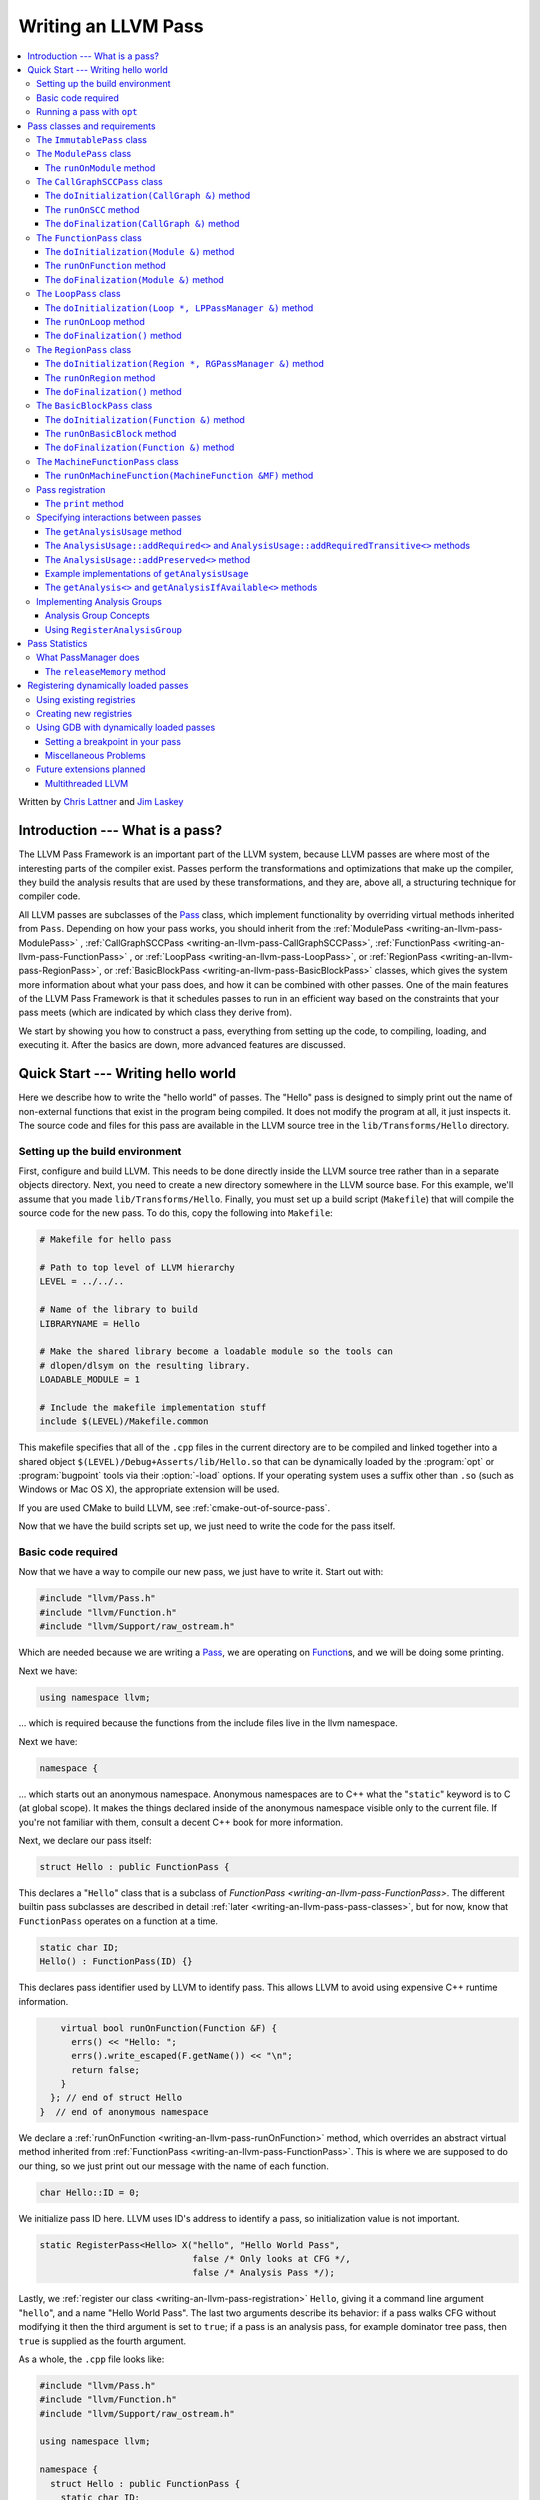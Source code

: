====================
Writing an LLVM Pass
====================

.. contents::
    :local:

Written by `Chris Lattner <mailto:sabre@nondot.org>`_ and
`Jim Laskey <mailto:jlaskey@mac.com>`_

Introduction --- What is a pass?
================================

The LLVM Pass Framework is an important part of the LLVM system, because LLVM
passes are where most of the interesting parts of the compiler exist.  Passes
perform the transformations and optimizations that make up the compiler, they
build the analysis results that are used by these transformations, and they
are, above all, a structuring technique for compiler code.

All LLVM passes are subclasses of the `Pass
<http://llvm.org/doxygen/classllvm_1_1Pass.html>`_ class, which implement
functionality by overriding virtual methods inherited from ``Pass``.  Depending
on how your pass works, you should inherit from the :ref:`ModulePass
<writing-an-llvm-pass-ModulePass>` , :ref:`CallGraphSCCPass
<writing-an-llvm-pass-CallGraphSCCPass>`, :ref:`FunctionPass
<writing-an-llvm-pass-FunctionPass>` , or :ref:`LoopPass
<writing-an-llvm-pass-LoopPass>`, or :ref:`RegionPass
<writing-an-llvm-pass-RegionPass>`, or :ref:`BasicBlockPass
<writing-an-llvm-pass-BasicBlockPass>` classes, which gives the system more
information about what your pass does, and how it can be combined with other
passes.  One of the main features of the LLVM Pass Framework is that it
schedules passes to run in an efficient way based on the constraints that your
pass meets (which are indicated by which class they derive from).

We start by showing you how to construct a pass, everything from setting up the
code, to compiling, loading, and executing it.  After the basics are down, more
advanced features are discussed.

Quick Start --- Writing hello world
===================================

Here we describe how to write the "hello world" of passes.  The "Hello" pass is
designed to simply print out the name of non-external functions that exist in
the program being compiled.  It does not modify the program at all, it just
inspects it.  The source code and files for this pass are available in the LLVM
source tree in the ``lib/Transforms/Hello`` directory.

.. _writing-an-llvm-pass-makefile:

Setting up the build environment
--------------------------------

.. FIXME: Why does this recommend to build in-tree?

First, configure and build LLVM.  This needs to be done directly inside the
LLVM source tree rather than in a separate objects directory.  Next, you need
to create a new directory somewhere in the LLVM source base.  For this example,
we'll assume that you made ``lib/Transforms/Hello``.  Finally, you must set up
a build script (``Makefile``) that will compile the source code for the new
pass.  To do this, copy the following into ``Makefile``:

.. code-block:: make

    # Makefile for hello pass

    # Path to top level of LLVM hierarchy
    LEVEL = ../../..

    # Name of the library to build
    LIBRARYNAME = Hello

    # Make the shared library become a loadable module so the tools can
    # dlopen/dlsym on the resulting library.
    LOADABLE_MODULE = 1

    # Include the makefile implementation stuff
    include $(LEVEL)/Makefile.common

This makefile specifies that all of the ``.cpp`` files in the current directory
are to be compiled and linked together into a shared object
``$(LEVEL)/Debug+Asserts/lib/Hello.so`` that can be dynamically loaded by the
:program:`opt` or :program:`bugpoint` tools via their :option:`-load` options.
If your operating system uses a suffix other than ``.so`` (such as Windows or Mac
OS X), the appropriate extension will be used.

If you are used CMake to build LLVM, see :ref:`cmake-out-of-source-pass`.

Now that we have the build scripts set up, we just need to write the code for
the pass itself.

.. _writing-an-llvm-pass-basiccode:

Basic code required
-------------------

Now that we have a way to compile our new pass, we just have to write it.
Start out with:

.. code-block:: c++

  #include "llvm/Pass.h"
  #include "llvm/Function.h"
  #include "llvm/Support/raw_ostream.h"

Which are needed because we are writing a `Pass
<http://llvm.org/doxygen/classllvm_1_1Pass.html>`_, we are operating on
`Function <http://llvm.org/doxygen/classllvm_1_1Function.html>`_\ s, and we will
be doing some printing.

Next we have:

.. code-block:: c++

  using namespace llvm;

... which is required because the functions from the include files live in the
llvm namespace.

Next we have:

.. code-block:: c++

  namespace {

... which starts out an anonymous namespace.  Anonymous namespaces are to C++
what the "``static``" keyword is to C (at global scope).  It makes the things
declared inside of the anonymous namespace visible only to the current file.
If you're not familiar with them, consult a decent C++ book for more
information.

Next, we declare our pass itself:

.. code-block:: c++

  struct Hello : public FunctionPass {

This declares a "``Hello``" class that is a subclass of `FunctionPass
<writing-an-llvm-pass-FunctionPass>`.  The different builtin pass subclasses
are described in detail :ref:`later <writing-an-llvm-pass-pass-classes>`, but
for now, know that ``FunctionPass`` operates on a function at a time.

.. code-block:: c++

    static char ID;
    Hello() : FunctionPass(ID) {}

This declares pass identifier used by LLVM to identify pass.  This allows LLVM
to avoid using expensive C++ runtime information.

.. code-block:: c++

      virtual bool runOnFunction(Function &F) {
        errs() << "Hello: ";
        errs().write_escaped(F.getName()) << "\n";
        return false;
      }
    }; // end of struct Hello
  }  // end of anonymous namespace

We declare a :ref:`runOnFunction <writing-an-llvm-pass-runOnFunction>` method,
which overrides an abstract virtual method inherited from :ref:`FunctionPass
<writing-an-llvm-pass-FunctionPass>`.  This is where we are supposed to do our
thing, so we just print out our message with the name of each function.

.. code-block:: c++

  char Hello::ID = 0;

We initialize pass ID here.  LLVM uses ID's address to identify a pass, so
initialization value is not important.

.. code-block:: c++

  static RegisterPass<Hello> X("hello", "Hello World Pass",
                               false /* Only looks at CFG */,
                               false /* Analysis Pass */);

Lastly, we :ref:`register our class <writing-an-llvm-pass-registration>`
``Hello``, giving it a command line argument "``hello``", and a name "Hello
World Pass".  The last two arguments describe its behavior: if a pass walks CFG
without modifying it then the third argument is set to ``true``; if a pass is
an analysis pass, for example dominator tree pass, then ``true`` is supplied as
the fourth argument.

As a whole, the ``.cpp`` file looks like:

.. code-block:: c++

    #include "llvm/Pass.h"
    #include "llvm/Function.h"
    #include "llvm/Support/raw_ostream.h"

    using namespace llvm;

    namespace {
      struct Hello : public FunctionPass {
        static char ID;
        Hello() : FunctionPass(ID) {}

        virtual bool runOnFunction(Function &F) {
          errs() << "Hello: ";
          errs().write_escaped(F.getName()) << '\n';
          return false;
        }
      };
    }

    char Hello::ID = 0;
    static RegisterPass<Hello> X("hello", "Hello World Pass", false, false);

Now that it's all together, compile the file with a simple "``gmake``" command
in the local directory and you should get a new file
"``Debug+Asserts/lib/Hello.so``" under the top level directory of the LLVM
source tree (not in the local directory).  Note that everything in this file is
contained in an anonymous namespace --- this reflects the fact that passes
are self contained units that do not need external interfaces (although they
can have them) to be useful.

Running a pass with ``opt``
---------------------------

Now that you have a brand new shiny shared object file, we can use the
:program:`opt` command to run an LLVM program through your pass.  Because you
registered your pass with ``RegisterPass``, you will be able to use the
:program:`opt` tool to access it, once loaded.

To test it, follow the example at the end of the :doc:`GettingStarted` to
compile "Hello World" to LLVM.  We can now run the bitcode file (hello.bc) for
the program through our transformation like this (or course, any bitcode file
will work):

.. code-block:: console

  $ opt -load ../../../Debug+Asserts/lib/Hello.so -hello < hello.bc > /dev/null
  Hello: __main
  Hello: puts
  Hello: main

The :option:`-load` option specifies that :program:`opt` should load your pass
as a shared object, which makes "``-hello``" a valid command line argument
(which is one reason you need to :ref:`register your pass
<writing-an-llvm-pass-registration>`).  Because the Hello pass does not modify
the program in any interesting way, we just throw away the result of
:program:`opt` (sending it to ``/dev/null``).

To see what happened to the other string you registered, try running
:program:`opt` with the :option:`-help` option:

.. code-block:: console

  $ opt -load ../../../Debug+Asserts/lib/Hello.so -help
  OVERVIEW: llvm .bc -> .bc modular optimizer

  USAGE: opt [options] <input bitcode>

  OPTIONS:
    Optimizations available:
  ...
      -globalopt                - Global Variable Optimizer
      -globalsmodref-aa         - Simple mod/ref analysis for globals
      -gvn                      - Global Value Numbering
      -hello                    - Hello World Pass
      -indvars                  - Induction Variable Simplification
      -inline                   - Function Integration/Inlining
      -insert-edge-profiling    - Insert instrumentation for edge profiling
  ...

The pass name gets added as the information string for your pass, giving some
documentation to users of :program:`opt`.  Now that you have a working pass,
you would go ahead and make it do the cool transformations you want.  Once you
get it all working and tested, it may become useful to find out how fast your
pass is.  The :ref:`PassManager <writing-an-llvm-pass-passmanager>` provides a
nice command line option (:option:`--time-passes`) that allows you to get
information about the execution time of your pass along with the other passes
you queue up.  For example:

.. code-block:: console

  $ opt -load ../../../Debug+Asserts/lib/Hello.so -hello -time-passes < hello.bc > /dev/null
  Hello: __main
  Hello: puts
  Hello: main
  ===============================================================================
                        ... Pass execution timing report ...
  ===============================================================================
    Total Execution Time: 0.02 seconds (0.0479059 wall clock)

     ---User Time---   --System Time--   --User+System--   ---Wall Time---  --- Pass Name ---
     0.0100 (100.0%)   0.0000 (  0.0%)   0.0100 ( 50.0%)   0.0402 ( 84.0%)  Bitcode Writer
     0.0000 (  0.0%)   0.0100 (100.0%)   0.0100 ( 50.0%)   0.0031 (  6.4%)  Dominator Set Construction
     0.0000 (  0.0%)   0.0000 (  0.0%)   0.0000 (  0.0%)   0.0013 (  2.7%)  Module Verifier
     0.0000 (  0.0%)   0.0000 (  0.0%)   0.0000 (  0.0%)   0.0033 (  6.9%)  Hello World Pass
     0.0100 (100.0%)   0.0100 (100.0%)   0.0200 (100.0%)   0.0479 (100.0%)  TOTAL

As you can see, our implementation above is pretty fast.  The additional
passes listed are automatically inserted by the :program:`opt` tool to verify
that the LLVM emitted by your pass is still valid and well formed LLVM, which
hasn't been broken somehow.

Now that you have seen the basics of the mechanics behind passes, we can talk
about some more details of how they work and how to use them.

.. _writing-an-llvm-pass-pass-classes:

Pass classes and requirements
=============================

One of the first things that you should do when designing a new pass is to
decide what class you should subclass for your pass.  The :ref:`Hello World
<writing-an-llvm-pass-basiccode>` example uses the :ref:`FunctionPass
<writing-an-llvm-pass-FunctionPass>` class for its implementation, but we did
not discuss why or when this should occur.  Here we talk about the classes
available, from the most general to the most specific.

When choosing a superclass for your ``Pass``, you should choose the **most
specific** class possible, while still being able to meet the requirements
listed.  This gives the LLVM Pass Infrastructure information necessary to
optimize how passes are run, so that the resultant compiler isn't unnecessarily
slow.

The ``ImmutablePass`` class
---------------------------

The most plain and boring type of pass is the "`ImmutablePass
<http://llvm.org/doxygen/classllvm_1_1ImmutablePass.html>`_" class.  This pass
type is used for passes that do not have to be run, do not change state, and
never need to be updated.  This is not a normal type of transformation or
analysis, but can provide information about the current compiler configuration.

Although this pass class is very infrequently used, it is important for
providing information about the current target machine being compiled for, and
other static information that can affect the various transformations.

``ImmutablePass``\ es never invalidate other transformations, are never
invalidated, and are never "run".

.. _writing-an-llvm-pass-ModulePass:

The ``ModulePass`` class
------------------------

The `ModulePass <http://llvm.org/doxygen/classllvm_1_1ModulePass.html>`_ class
is the most general of all superclasses that you can use.  Deriving from
``ModulePass`` indicates that your pass uses the entire program as a unit,
referring to function bodies in no predictable order, or adding and removing
functions.  Because nothing is known about the behavior of ``ModulePass``
subclasses, no optimization can be done for their execution.

A module pass can use function level passes (e.g. dominators) using the
``getAnalysis`` interface ``getAnalysis<DominatorTree>(llvm::Function *)`` to
provide the function to retrieve analysis result for, if the function pass does
not require any module or immutable passes.  Note that this can only be done
for functions for which the analysis ran, e.g. in the case of dominators you
should only ask for the ``DominatorTree`` for function definitions, not
declarations.

To write a correct ``ModulePass`` subclass, derive from ``ModulePass`` and
overload the ``runOnModule`` method with the following signature:

The ``runOnModule`` method
^^^^^^^^^^^^^^^^^^^^^^^^^^

.. code-block:: c++

  virtual bool runOnModule(Module &M) = 0;

The ``runOnModule`` method performs the interesting work of the pass.  It
should return ``true`` if the module was modified by the transformation and
``false`` otherwise.

.. _writing-an-llvm-pass-CallGraphSCCPass:

The ``CallGraphSCCPass`` class
------------------------------

The `CallGraphSCCPass
<http://llvm.org/doxygen/classllvm_1_1CallGraphSCCPass.html>`_ is used by
passes that need to traverse the program bottom-up on the call graph (callees
before callers).  Deriving from ``CallGraphSCCPass`` provides some mechanics
for building and traversing the ``CallGraph``, but also allows the system to
optimize execution of ``CallGraphSCCPass``\ es.  If your pass meets the
requirements outlined below, and doesn't meet the requirements of a
:ref:`FunctionPass <writing-an-llvm-pass-FunctionPass>` or :ref:`BasicBlockPass
<writing-an-llvm-pass-BasicBlockPass>`, you should derive from
``CallGraphSCCPass``.

``TODO``: explain briefly what SCC, Tarjan's algo, and B-U mean.

To be explicit, CallGraphSCCPass subclasses are:

#. ... *not allowed* to inspect or modify any ``Function``\ s other than those
   in the current SCC and the direct callers and direct callees of the SCC.
#. ... *required* to preserve the current ``CallGraph`` object, updating it to
   reflect any changes made to the program.
#. ... *not allowed* to add or remove SCC's from the current Module, though
   they may change the contents of an SCC.
#. ... *allowed* to add or remove global variables from the current Module.
#. ... *allowed* to maintain state across invocations of :ref:`runOnSCC
   <writing-an-llvm-pass-runOnSCC>` (including global data).

Implementing a ``CallGraphSCCPass`` is slightly tricky in some cases because it
has to handle SCCs with more than one node in it.  All of the virtual methods
described below should return ``true`` if they modified the program, or
``false`` if they didn't.

The ``doInitialization(CallGraph &)`` method
^^^^^^^^^^^^^^^^^^^^^^^^^^^^^^^^^^^^^^^^^^^^

.. code-block:: c++

  virtual bool doInitialization(CallGraph &CG);

The ``doInitialization`` method is allowed to do most of the things that
``CallGraphSCCPass``\ es are not allowed to do.  They can add and remove
functions, get pointers to functions, etc.  The ``doInitialization`` method is
designed to do simple initialization type of stuff that does not depend on the
SCCs being processed.  The ``doInitialization`` method call is not scheduled to
overlap with any other pass executions (thus it should be very fast).

.. _writing-an-llvm-pass-runOnSCC:

The ``runOnSCC`` method
^^^^^^^^^^^^^^^^^^^^^^^

.. code-block:: c++

  virtual bool runOnSCC(CallGraphSCC &SCC) = 0;

The ``runOnSCC`` method performs the interesting work of the pass, and should
return ``true`` if the module was modified by the transformation, ``false``
otherwise.

The ``doFinalization(CallGraph &)`` method
^^^^^^^^^^^^^^^^^^^^^^^^^^^^^^^^^^^^^^^^^^

.. code-block:: c++

  virtual bool doFinalization(CallGraph &CG);

The ``doFinalization`` method is an infrequently used method that is called
when the pass framework has finished calling :ref:`runOnFunction
<writing-an-llvm-pass-runOnFunction>` for every function in the program being
compiled.

.. _writing-an-llvm-pass-FunctionPass:

The ``FunctionPass`` class
--------------------------

In contrast to ``ModulePass`` subclasses, `FunctionPass
<http://llvm.org/doxygen/classllvm_1_1Pass.html>`_ subclasses do have a
predictable, local behavior that can be expected by the system.  All
``FunctionPass`` execute on each function in the program independent of all of
the other functions in the program.  ``FunctionPass``\ es do not require that
they are executed in a particular order, and ``FunctionPass``\ es do not modify
external functions.

To be explicit, ``FunctionPass`` subclasses are not allowed to:

#. Modify a ``Function`` other than the one currently being processed.
#. Add or remove ``Function``\ s from the current ``Module``.
#. Add or remove global variables from the current ``Module``.
#. Maintain state across invocations of:ref:`runOnFunction
   <writing-an-llvm-pass-runOnFunction>` (including global data).

Implementing a ``FunctionPass`` is usually straightforward (See the :ref:`Hello
World <writing-an-llvm-pass-basiccode>` pass for example).
``FunctionPass``\ es may overload three virtual methods to do their work.  All
of these methods should return ``true`` if they modified the program, or
``false`` if they didn't.

.. _writing-an-llvm-pass-doInitialization-mod:

The ``doInitialization(Module &)`` method
^^^^^^^^^^^^^^^^^^^^^^^^^^^^^^^^^^^^^^^^^

.. code-block:: c++

  virtual bool doInitialization(Module &M);

The ``doInitialization`` method is allowed to do most of the things that
``FunctionPass``\ es are not allowed to do.  They can add and remove functions,
get pointers to functions, etc.  The ``doInitialization`` method is designed to
do simple initialization type of stuff that does not depend on the functions
being processed.  The ``doInitialization`` method call is not scheduled to
overlap with any other pass executions (thus it should be very fast).

A good example of how this method should be used is the `LowerAllocations
<http://llvm.org/doxygen/LowerAllocations_8cpp-source.html>`_ pass.  This pass
converts ``malloc`` and ``free`` instructions into platform dependent
``malloc()`` and ``free()`` function calls.  It uses the ``doInitialization``
method to get a reference to the ``malloc`` and ``free`` functions that it
needs, adding prototypes to the module if necessary.

.. _writing-an-llvm-pass-runOnFunction:

The ``runOnFunction`` method
^^^^^^^^^^^^^^^^^^^^^^^^^^^^

.. code-block:: c++

  virtual bool runOnFunction(Function &F) = 0;

The ``runOnFunction`` method must be implemented by your subclass to do the
transformation or analysis work of your pass.  As usual, a ``true`` value
should be returned if the function is modified.

.. _writing-an-llvm-pass-doFinalization-mod:

The ``doFinalization(Module &)`` method
^^^^^^^^^^^^^^^^^^^^^^^^^^^^^^^^^^^^^^^

.. code-block:: c++

  virtual bool doFinalization(Module &M);

The ``doFinalization`` method is an infrequently used method that is called
when the pass framework has finished calling :ref:`runOnFunction
<writing-an-llvm-pass-runOnFunction>` for every function in the program being
compiled.

.. _writing-an-llvm-pass-LoopPass:

The ``LoopPass`` class
----------------------

All ``LoopPass`` execute on each loop in the function independent of all of the
other loops in the function.  ``LoopPass`` processes loops in loop nest order
such that outer most loop is processed last.

``LoopPass`` subclasses are allowed to update loop nest using ``LPPassManager``
interface.  Implementing a loop pass is usually straightforward.
``LoopPass``\ es may overload three virtual methods to do their work.  All
these methods should return ``true`` if they modified the program, or ``false``
if they didn't.

The ``doInitialization(Loop *, LPPassManager &)`` method
^^^^^^^^^^^^^^^^^^^^^^^^^^^^^^^^^^^^^^^^^^^^^^^^^^^^^^^^

.. code-block:: c++

  virtual bool doInitialization(Loop *, LPPassManager &LPM);

The ``doInitialization`` method is designed to do simple initialization type of
stuff that does not depend on the functions being processed.  The
``doInitialization`` method call is not scheduled to overlap with any other
pass executions (thus it should be very fast).  ``LPPassManager`` interface
should be used to access ``Function`` or ``Module`` level analysis information.

.. _writing-an-llvm-pass-runOnLoop:

The ``runOnLoop`` method
^^^^^^^^^^^^^^^^^^^^^^^^

.. code-block:: c++

  virtual bool runOnLoop(Loop *, LPPassManager &LPM) = 0;

The ``runOnLoop`` method must be implemented by your subclass to do the
transformation or analysis work of your pass.  As usual, a ``true`` value
should be returned if the function is modified.  ``LPPassManager`` interface
should be used to update loop nest.

The ``doFinalization()`` method
^^^^^^^^^^^^^^^^^^^^^^^^^^^^^^^

.. code-block:: c++

  virtual bool doFinalization();

The ``doFinalization`` method is an infrequently used method that is called
when the pass framework has finished calling :ref:`runOnLoop
<writing-an-llvm-pass-runOnLoop>` for every loop in the program being compiled.

.. _writing-an-llvm-pass-RegionPass:

The ``RegionPass`` class
------------------------

``RegionPass`` is similar to :ref:`LoopPass <writing-an-llvm-pass-LoopPass>`,
but executes on each single entry single exit region in the function.
``RegionPass`` processes regions in nested order such that the outer most
region is processed last.

``RegionPass`` subclasses are allowed to update the region tree by using the
``RGPassManager`` interface.  You may overload three virtual methods of
``RegionPass`` to implement your own region pass.  All these methods should
return ``true`` if they modified the program, or ``false`` if they did not.

The ``doInitialization(Region *, RGPassManager &)`` method
^^^^^^^^^^^^^^^^^^^^^^^^^^^^^^^^^^^^^^^^^^^^^^^^^^^^^^^^^^^

.. code-block:: c++

  virtual bool doInitialization(Region *, RGPassManager &RGM);

The ``doInitialization`` method is designed to do simple initialization type of
stuff that does not depend on the functions being processed.  The
``doInitialization`` method call is not scheduled to overlap with any other
pass executions (thus it should be very fast).  ``RPPassManager`` interface
should be used to access ``Function`` or ``Module`` level analysis information.

.. _writing-an-llvm-pass-runOnRegion:

The ``runOnRegion`` method
^^^^^^^^^^^^^^^^^^^^^^^^^^

.. code-block:: c++

  virtual bool runOnRegion(Region *, RGPassManager &RGM) = 0;

The ``runOnRegion`` method must be implemented by your subclass to do the
transformation or analysis work of your pass.  As usual, a true value should be
returned if the region is modified.  ``RGPassManager`` interface should be used to
update region tree.

The ``doFinalization()`` method
^^^^^^^^^^^^^^^^^^^^^^^^^^^^^^^

.. code-block:: c++

  virtual bool doFinalization();

The ``doFinalization`` method is an infrequently used method that is called
when the pass framework has finished calling :ref:`runOnRegion
<writing-an-llvm-pass-runOnRegion>` for every region in the program being
compiled.

.. _writing-an-llvm-pass-BasicBlockPass:

The ``BasicBlockPass`` class
----------------------------

``BasicBlockPass``\ es are just like :ref:`FunctionPass's
<writing-an-llvm-pass-FunctionPass>` , except that they must limit their scope
of inspection and modification to a single basic block at a time.  As such,
they are **not** allowed to do any of the following:

#. Modify or inspect any basic blocks outside of the current one.
#. Maintain state across invocations of :ref:`runOnBasicBlock
   <writing-an-llvm-pass-runOnBasicBlock>`.
#. Modify the control flow graph (by altering terminator instructions)
#. Any of the things forbidden for :ref:`FunctionPasses
   <writing-an-llvm-pass-FunctionPass>`.

``BasicBlockPass``\ es are useful for traditional local and "peephole"
optimizations.  They may override the same :ref:`doInitialization(Module &)
<writing-an-llvm-pass-doInitialization-mod>` and :ref:`doFinalization(Module &)
<writing-an-llvm-pass-doFinalization-mod>` methods that :ref:`FunctionPass's
<writing-an-llvm-pass-FunctionPass>` have, but also have the following virtual
methods that may also be implemented:

The ``doInitialization(Function &)`` method
^^^^^^^^^^^^^^^^^^^^^^^^^^^^^^^^^^^^^^^^^^^

.. code-block:: c++

  virtual bool doInitialization(Function &F);

The ``doInitialization`` method is allowed to do most of the things that
``BasicBlockPass``\ es are not allowed to do, but that ``FunctionPass``\ es
can.  The ``doInitialization`` method is designed to do simple initialization
that does not depend on the ``BasicBlock``\ s being processed.  The
``doInitialization`` method call is not scheduled to overlap with any other
pass executions (thus it should be very fast).

.. _writing-an-llvm-pass-runOnBasicBlock:

The ``runOnBasicBlock`` method
^^^^^^^^^^^^^^^^^^^^^^^^^^^^^^

.. code-block:: c++

  virtual bool runOnBasicBlock(BasicBlock &BB) = 0;

Override this function to do the work of the ``BasicBlockPass``.  This function
is not allowed to inspect or modify basic blocks other than the parameter, and
are not allowed to modify the CFG.  A ``true`` value must be returned if the
basic block is modified.

The ``doFinalization(Function &)`` method
^^^^^^^^^^^^^^^^^^^^^^^^^^^^^^^^^^^^^^^^^

.. code-block:: c++

    virtual bool doFinalization(Function &F);

The ``doFinalization`` method is an infrequently used method that is called
when the pass framework has finished calling :ref:`runOnBasicBlock
<writing-an-llvm-pass-runOnBasicBlock>` for every ``BasicBlock`` in the program
being compiled.  This can be used to perform per-function finalization.

The ``MachineFunctionPass`` class
---------------------------------

A ``MachineFunctionPass`` is a part of the LLVM code generator that executes on
the machine-dependent representation of each LLVM function in the program.

Code generator passes are registered and initialized specially by
``TargetMachine::addPassesToEmitFile`` and similar routines, so they cannot
generally be run from the :program:`opt` or :program:`bugpoint` commands.

A ``MachineFunctionPass`` is also a ``FunctionPass``, so all the restrictions
that apply to a ``FunctionPass`` also apply to it.  ``MachineFunctionPass``\ es
also have additional restrictions.  In particular, ``MachineFunctionPass``\ es
are not allowed to do any of the following:

#. Modify or create any LLVM IR ``Instruction``\ s, ``BasicBlock``\ s,
   ``Argument``\ s, ``Function``\ s, ``GlobalVariable``\ s,
   ``GlobalAlias``\ es, or ``Module``\ s.
#. Modify a ``MachineFunction`` other than the one currently being processed.
#. Maintain state across invocations of :ref:`runOnMachineFunction
   <writing-an-llvm-pass-runOnMachineFunction>` (including global data).

.. _writing-an-llvm-pass-runOnMachineFunction:

The ``runOnMachineFunction(MachineFunction &MF)`` method
^^^^^^^^^^^^^^^^^^^^^^^^^^^^^^^^^^^^^^^^^^^^^^^^^^^^^^^^

.. code-block:: c++

  virtual bool runOnMachineFunction(MachineFunction &MF) = 0;

``runOnMachineFunction`` can be considered the main entry point of a
``MachineFunctionPass``; that is, you should override this method to do the
work of your ``MachineFunctionPass``.

The ``runOnMachineFunction`` method is called on every ``MachineFunction`` in a
``Module``, so that the ``MachineFunctionPass`` may perform optimizations on
the machine-dependent representation of the function.  If you want to get at
the LLVM ``Function`` for the ``MachineFunction`` you're working on, use
``MachineFunction``'s ``getFunction()`` accessor method --- but remember, you
may not modify the LLVM ``Function`` or its contents from a
``MachineFunctionPass``.

.. _writing-an-llvm-pass-registration:

Pass registration
-----------------

In the :ref:`Hello World <writing-an-llvm-pass-basiccode>` example pass we
illustrated how pass registration works, and discussed some of the reasons that
it is used and what it does.  Here we discuss how and why passes are
registered.

As we saw above, passes are registered with the ``RegisterPass`` template.  The
template parameter is the name of the pass that is to be used on the command
line to specify that the pass should be added to a program (for example, with
:program:`opt` or :program:`bugpoint`).  The first argument is the name of the
pass, which is to be used for the :option:`-help` output of programs, as well
as for debug output generated by the :option:`--debug-pass` option.

If you want your pass to be easily dumpable, you should implement the virtual
print method:

The ``print`` method
^^^^^^^^^^^^^^^^^^^^

.. code-block:: c++

  virtual void print(llvm::raw_ostream &O, const Module *M) const;

The ``print`` method must be implemented by "analyses" in order to print a
human readable version of the analysis results.  This is useful for debugging
an analysis itself, as well as for other people to figure out how an analysis
works.  Use the opt ``-analyze`` argument to invoke this method.

The ``llvm::raw_ostream`` parameter specifies the stream to write the results
on, and the ``Module`` parameter gives a pointer to the top level module of the
program that has been analyzed.  Note however that this pointer may be ``NULL``
in certain circumstances (such as calling the ``Pass::dump()`` from a
debugger), so it should only be used to enhance debug output, it should not be
depended on.

.. _writing-an-llvm-pass-interaction:

Specifying interactions between passes
--------------------------------------

One of the main responsibilities of the ``PassManager`` is to make sure that
passes interact with each other correctly.  Because ``PassManager`` tries to
:ref:`optimize the execution of passes <writing-an-llvm-pass-passmanager>` it
must know how the passes interact with each other and what dependencies exist
between the various passes.  To track this, each pass can declare the set of
passes that are required to be executed before the current pass, and the passes
which are invalidated by the current pass.

Typically this functionality is used to require that analysis results are
computed before your pass is run.  Running arbitrary transformation passes can
invalidate the computed analysis results, which is what the invalidation set
specifies.  If a pass does not implement the :ref:`getAnalysisUsage
<writing-an-llvm-pass-getAnalysisUsage>` method, it defaults to not having any
prerequisite passes, and invalidating **all** other passes.

.. _writing-an-llvm-pass-getAnalysisUsage:

The ``getAnalysisUsage`` method
^^^^^^^^^^^^^^^^^^^^^^^^^^^^^^^

.. code-block:: c++

  virtual void getAnalysisUsage(AnalysisUsage &Info) const;

By implementing the ``getAnalysisUsage`` method, the required and invalidated
sets may be specified for your transformation.  The implementation should fill
in the `AnalysisUsage
<http://llvm.org/doxygen/classllvm_1_1AnalysisUsage.html>`_ object with
information about which passes are required and not invalidated.  To do this, a
pass may call any of the following methods on the ``AnalysisUsage`` object:

The ``AnalysisUsage::addRequired<>`` and ``AnalysisUsage::addRequiredTransitive<>`` methods
^^^^^^^^^^^^^^^^^^^^^^^^^^^^^^^^^^^^^^^^^^^^^^^^^^^^^^^^^^^^^^^^^^^^^^^^^^^^^^^^^^^^^^^^^^^

If your pass requires a previous pass to be executed (an analysis for example),
it can use one of these methods to arrange for it to be run before your pass.
LLVM has many different types of analyses and passes that can be required,
spanning the range from ``DominatorSet`` to ``BreakCriticalEdges``.  Requiring
``BreakCriticalEdges``, for example, guarantees that there will be no critical
edges in the CFG when your pass has been run.

Some analyses chain to other analyses to do their job.  For example, an
`AliasAnalysis <AliasAnalysis>` implementation is required to :ref:`chain
<aliasanalysis-chaining>` to other alias analysis passes.  In cases where
analyses chain, the ``addRequiredTransitive`` method should be used instead of
the ``addRequired`` method.  This informs the ``PassManager`` that the
transitively required pass should be alive as long as the requiring pass is.

The ``AnalysisUsage::addPreserved<>`` method
^^^^^^^^^^^^^^^^^^^^^^^^^^^^^^^^^^^^^^^^^^^^

One of the jobs of the ``PassManager`` is to optimize how and when analyses are
run.  In particular, it attempts to avoid recomputing data unless it needs to.
For this reason, passes are allowed to declare that they preserve (i.e., they
don't invalidate) an existing analysis if it's available.  For example, a
simple constant folding pass would not modify the CFG, so it can't possibly
affect the results of dominator analysis.  By default, all passes are assumed
to invalidate all others.

The ``AnalysisUsage`` class provides several methods which are useful in
certain circumstances that are related to ``addPreserved``.  In particular, the
``setPreservesAll`` method can be called to indicate that the pass does not
modify the LLVM program at all (which is true for analyses), and the
``setPreservesCFG`` method can be used by transformations that change
instructions in the program but do not modify the CFG or terminator
instructions (note that this property is implicitly set for
:ref:`BasicBlockPass <writing-an-llvm-pass-BasicBlockPass>`\ es).

``addPreserved`` is particularly useful for transformations like
``BreakCriticalEdges``.  This pass knows how to update a small set of loop and
dominator related analyses if they exist, so it can preserve them, despite the
fact that it hacks on the CFG.

Example implementations of ``getAnalysisUsage``
^^^^^^^^^^^^^^^^^^^^^^^^^^^^^^^^^^^^^^^^^^^^^^^

.. code-block:: c++

  // This example modifies the program, but does not modify the CFG
  void LICM::getAnalysisUsage(AnalysisUsage &AU) const {
    AU.setPreservesCFG();
    AU.addRequired<LoopInfo>();
  }

.. _writing-an-llvm-pass-getAnalysis:

The ``getAnalysis<>`` and ``getAnalysisIfAvailable<>`` methods
^^^^^^^^^^^^^^^^^^^^^^^^^^^^^^^^^^^^^^^^^^^^^^^^^^^^^^^^^^^^^^

The ``Pass::getAnalysis<>`` method is automatically inherited by your class,
providing you with access to the passes that you declared that you required
with the :ref:`getAnalysisUsage <writing-an-llvm-pass-getAnalysisUsage>`
method.  It takes a single template argument that specifies which pass class
you want, and returns a reference to that pass.  For example:

.. code-block:: c++

  bool LICM::runOnFunction(Function &F) {
    LoopInfo &LI = getAnalysis<LoopInfo>();
    //...
  }

This method call returns a reference to the pass desired.  You may get a
runtime assertion failure if you attempt to get an analysis that you did not
declare as required in your :ref:`getAnalysisUsage
<writing-an-llvm-pass-getAnalysisUsage>` implementation.  This method can be
called by your ``run*`` method implementation, or by any other local method
invoked by your ``run*`` method.

A module level pass can use function level analysis info using this interface.
For example:

.. code-block:: c++

  bool ModuleLevelPass::runOnModule(Module &M) {
    //...
    DominatorTree &DT = getAnalysis<DominatorTree>(Func);
    //...
  }

In above example, ``runOnFunction`` for ``DominatorTree`` is called by pass
manager before returning a reference to the desired pass.

If your pass is capable of updating analyses if they exist (e.g.,
``BreakCriticalEdges``, as described above), you can use the
``getAnalysisIfAvailable`` method, which returns a pointer to the analysis if
it is active.  For example:

.. code-block:: c++

  if (DominatorSet *DS = getAnalysisIfAvailable<DominatorSet>()) {
    // A DominatorSet is active.  This code will update it.
  }

Implementing Analysis Groups
----------------------------

Now that we understand the basics of how passes are defined, how they are used,
and how they are required from other passes, it's time to get a little bit
fancier.  All of the pass relationships that we have seen so far are very
simple: one pass depends on one other specific pass to be run before it can
run.  For many applications, this is great, for others, more flexibility is
required.

In particular, some analyses are defined such that there is a single simple
interface to the analysis results, but multiple ways of calculating them.
Consider alias analysis for example.  The most trivial alias analysis returns
"may alias" for any alias query.  The most sophisticated analysis a
flow-sensitive, context-sensitive interprocedural analysis that can take a
significant amount of time to execute (and obviously, there is a lot of room
between these two extremes for other implementations).  To cleanly support
situations like this, the LLVM Pass Infrastructure supports the notion of
Analysis Groups.

Analysis Group Concepts
^^^^^^^^^^^^^^^^^^^^^^^

An Analysis Group is a single simple interface that may be implemented by
multiple different passes.  Analysis Groups can be given human readable names
just like passes, but unlike passes, they need not derive from the ``Pass``
class.  An analysis group may have one or more implementations, one of which is
the "default" implementation.

Analysis groups are used by client passes just like other passes are: the
``AnalysisUsage::addRequired()`` and ``Pass::getAnalysis()`` methods.  In order
to resolve this requirement, the :ref:`PassManager
<writing-an-llvm-pass-passmanager>` scans the available passes to see if any
implementations of the analysis group are available.  If none is available, the
default implementation is created for the pass to use.  All standard rules for
:ref:`interaction between passes <writing-an-llvm-pass-interaction>` still
apply.

Although :ref:`Pass Registration <writing-an-llvm-pass-registration>` is
optional for normal passes, all analysis group implementations must be
registered, and must use the :ref:`INITIALIZE_AG_PASS
<writing-an-llvm-pass-RegisterAnalysisGroup>` template to join the
implementation pool.  Also, a default implementation of the interface **must**
be registered with :ref:`RegisterAnalysisGroup
<writing-an-llvm-pass-RegisterAnalysisGroup>`.

As a concrete example of an Analysis Group in action, consider the
`AliasAnalysis <http://llvm.org/doxygen/classllvm_1_1AliasAnalysis.html>`_
analysis group.  The default implementation of the alias analysis interface
(the `basicaa <http://llvm.org/doxygen/structBasicAliasAnalysis.html>`_ pass)
just does a few simple checks that don't require significant analysis to
compute (such as: two different globals can never alias each other, etc).
Passes that use the `AliasAnalysis
<http://llvm.org/doxygen/classllvm_1_1AliasAnalysis.html>`_ interface (for
example the `gcse <http://llvm.org/doxygen/structGCSE.html>`_ pass), do not
care which implementation of alias analysis is actually provided, they just use
the designated interface.

From the user's perspective, commands work just like normal.  Issuing the
command ``opt -gcse ...`` will cause the ``basicaa`` class to be instantiated
and added to the pass sequence.  Issuing the command ``opt -somefancyaa -gcse
...`` will cause the ``gcse`` pass to use the ``somefancyaa`` alias analysis
(which doesn't actually exist, it's just a hypothetical example) instead.

.. _writing-an-llvm-pass-RegisterAnalysisGroup:

Using ``RegisterAnalysisGroup``
^^^^^^^^^^^^^^^^^^^^^^^^^^^^^^^

The ``RegisterAnalysisGroup`` template is used to register the analysis group
itself, while the ``INITIALIZE_AG_PASS`` is used to add pass implementations to
the analysis group.  First, an analysis group should be registered, with a
human readable name provided for it.  Unlike registration of passes, there is
no command line argument to be specified for the Analysis Group Interface
itself, because it is "abstract":

.. code-block:: c++

  static RegisterAnalysisGroup<AliasAnalysis> A("Alias Analysis");

Once the analysis is registered, passes can declare that they are valid
implementations of the interface by using the following code:

.. code-block:: c++

  namespace {
    // Declare that we implement the AliasAnalysis interface
    INITIALIZE_AG_PASS(FancyAA, AliasAnalysis , "somefancyaa",
        "A more complex alias analysis implementation",
        false,  // Is CFG Only?
        true,   // Is Analysis?
        false); // Is default Analysis Group implementation?
  }

This just shows a class ``FancyAA`` that uses the ``INITIALIZE_AG_PASS`` macro
both to register and to "join" the `AliasAnalysis
<http://llvm.org/doxygen/classllvm_1_1AliasAnalysis.html>`_ analysis group.
Every implementation of an analysis group should join using this macro.

.. code-block:: c++

  namespace {
    // Declare that we implement the AliasAnalysis interface
    INITIALIZE_AG_PASS(BasicAA, AliasAnalysis, "basicaa",
        "Basic Alias Analysis (default AA impl)",
        false, // Is CFG Only?
        true,  // Is Analysis?
        true); // Is default Analysis Group implementation?
  }

Here we show how the default implementation is specified (using the final
argument to the ``INITIALIZE_AG_PASS`` template).  There must be exactly one
default implementation available at all times for an Analysis Group to be used.
Only default implementation can derive from ``ImmutablePass``.  Here we declare
that the `BasicAliasAnalysis
<http://llvm.org/doxygen/structBasicAliasAnalysis.html>`_ pass is the default
implementation for the interface.

Pass Statistics
===============

The `Statistic <http://llvm.org/doxygen/Statistic_8h-source.html>`_ class is
designed to be an easy way to expose various success metrics from passes.
These statistics are printed at the end of a run, when the :option:`-stats`
command line option is enabled on the command line.  See the :ref:`Statistics
section <Statistic>` in the Programmer's Manual for details.

.. _writing-an-llvm-pass-passmanager:

What PassManager does
---------------------

The `PassManager <http://llvm.org/doxygen/PassManager_8h-source.html>`_ `class
<http://llvm.org/doxygen/classllvm_1_1PassManager.html>`_ takes a list of
passes, ensures their :ref:`prerequisites <writing-an-llvm-pass-interaction>`
are set up correctly, and then schedules passes to run efficiently.  All of the
LLVM tools that run passes use the PassManager for execution of these passes.

The PassManager does two main things to try to reduce the execution time of a
series of passes:

#. **Share analysis results.**  The ``PassManager`` attempts to avoid
   recomputing analysis results as much as possible.  This means keeping track
   of which analyses are available already, which analyses get invalidated, and
   which analyses are needed to be run for a pass.  An important part of work
   is that the ``PassManager`` tracks the exact lifetime of all analysis
   results, allowing it to :ref:`free memory
   <writing-an-llvm-pass-releaseMemory>` allocated to holding analysis results
   as soon as they are no longer needed.

#. **Pipeline the execution of passes on the program.**  The ``PassManager``
   attempts to get better cache and memory usage behavior out of a series of
   passes by pipelining the passes together.  This means that, given a series
   of consecutive :ref:`FunctionPass <writing-an-llvm-pass-FunctionPass>`, it
   will execute all of the :ref:`FunctionPass
   <writing-an-llvm-pass-FunctionPass>` on the first function, then all of the
   :ref:`FunctionPasses <writing-an-llvm-pass-FunctionPass>` on the second
   function, etc... until the entire program has been run through the passes.

   This improves the cache behavior of the compiler, because it is only
   touching the LLVM program representation for a single function at a time,
   instead of traversing the entire program.  It reduces the memory consumption
   of compiler, because, for example, only one `DominatorSet
   <http://llvm.org/doxygen/classllvm_1_1DominatorSet.html>`_ needs to be
   calculated at a time.  This also makes it possible to implement some
   :ref:`interesting enhancements <writing-an-llvm-pass-SMP>` in the future.

The effectiveness of the ``PassManager`` is influenced directly by how much
information it has about the behaviors of the passes it is scheduling.  For
example, the "preserved" set is intentionally conservative in the face of an
unimplemented :ref:`getAnalysisUsage <writing-an-llvm-pass-getAnalysisUsage>`
method.  Not implementing when it should be implemented will have the effect of
not allowing any analysis results to live across the execution of your pass.

The ``PassManager`` class exposes a ``--debug-pass`` command line options that
is useful for debugging pass execution, seeing how things work, and diagnosing
when you should be preserving more analyses than you currently are.  (To get
information about all of the variants of the ``--debug-pass`` option, just type
"``opt -help-hidden``").

By using the --debug-pass=Structure option, for example, we can see how our
:ref:`Hello World <writing-an-llvm-pass-basiccode>` pass interacts with other
passes.  Lets try it out with the gcse and licm passes:

.. code-block:: console

  $ opt -load ../../../Debug+Asserts/lib/Hello.so -gcse -licm --debug-pass=Structure < hello.bc > /dev/null
  Module Pass Manager
    Function Pass Manager
      Dominator Set Construction
      Immediate Dominators Construction
      Global Common Subexpression Elimination
  --  Immediate Dominators Construction
  --  Global Common Subexpression Elimination
      Natural Loop Construction
      Loop Invariant Code Motion
  --  Natural Loop Construction
  --  Loop Invariant Code Motion
      Module Verifier
  --  Dominator Set Construction
  --  Module Verifier
    Bitcode Writer
  --Bitcode Writer

This output shows us when passes are constructed and when the analysis results
are known to be dead (prefixed with "``--``").  Here we see that GCSE uses
dominator and immediate dominator information to do its job.  The LICM pass
uses natural loop information, which uses dominator sets, but not immediate
dominators.  Because immediate dominators are no longer useful after the GCSE
pass, it is immediately destroyed.  The dominator sets are then reused to
compute natural loop information, which is then used by the LICM pass.

After the LICM pass, the module verifier runs (which is automatically added by
the :program:`opt` tool), which uses the dominator set to check that the
resultant LLVM code is well formed.  After it finishes, the dominator set
information is destroyed, after being computed once, and shared by three
passes.

Lets see how this changes when we run the :ref:`Hello World
<writing-an-llvm-pass-basiccode>` pass in between the two passes:

.. code-block:: console

  $ opt -load ../../../Debug+Asserts/lib/Hello.so -gcse -hello -licm --debug-pass=Structure < hello.bc > /dev/null
  Module Pass Manager
    Function Pass Manager
      Dominator Set Construction
      Immediate Dominators Construction
      Global Common Subexpression Elimination
  --  Dominator Set Construction
  --  Immediate Dominators Construction
  --  Global Common Subexpression Elimination
      Hello World Pass
  --  Hello World Pass
      Dominator Set Construction
      Natural Loop Construction
      Loop Invariant Code Motion
  --  Natural Loop Construction
  --  Loop Invariant Code Motion
      Module Verifier
  --  Dominator Set Construction
  --  Module Verifier
    Bitcode Writer
  --Bitcode Writer
  Hello: __main
  Hello: puts
  Hello: main

Here we see that the :ref:`Hello World <writing-an-llvm-pass-basiccode>` pass
has killed the Dominator Set pass, even though it doesn't modify the code at
all!  To fix this, we need to add the following :ref:`getAnalysisUsage
<writing-an-llvm-pass-getAnalysisUsage>` method to our pass:

.. code-block:: c++

  // We don't modify the program, so we preserve all analyses
  virtual void getAnalysisUsage(AnalysisUsage &AU) const {
    AU.setPreservesAll();
  }

Now when we run our pass, we get this output:

.. code-block:: console

  $ opt -load ../../../Debug+Asserts/lib/Hello.so -gcse -hello -licm --debug-pass=Structure < hello.bc > /dev/null
  Pass Arguments:  -gcse -hello -licm
  Module Pass Manager
    Function Pass Manager
      Dominator Set Construction
      Immediate Dominators Construction
      Global Common Subexpression Elimination
  --  Immediate Dominators Construction
  --  Global Common Subexpression Elimination
      Hello World Pass
  --  Hello World Pass
      Natural Loop Construction
      Loop Invariant Code Motion
  --  Loop Invariant Code Motion
  --  Natural Loop Construction
      Module Verifier
  --  Dominator Set Construction
  --  Module Verifier
    Bitcode Writer
  --Bitcode Writer
  Hello: __main
  Hello: puts
  Hello: main

Which shows that we don't accidentally invalidate dominator information
anymore, and therefore do not have to compute it twice.

.. _writing-an-llvm-pass-releaseMemory:

The ``releaseMemory`` method
^^^^^^^^^^^^^^^^^^^^^^^^^^^^

.. code-block:: c++

  virtual void releaseMemory();

The ``PassManager`` automatically determines when to compute analysis results,
and how long to keep them around for.  Because the lifetime of the pass object
itself is effectively the entire duration of the compilation process, we need
some way to free analysis results when they are no longer useful.  The
``releaseMemory`` virtual method is the way to do this.

If you are writing an analysis or any other pass that retains a significant
amount of state (for use by another pass which "requires" your pass and uses
the :ref:`getAnalysis <writing-an-llvm-pass-getAnalysis>` method) you should
implement ``releaseMemory`` to, well, release the memory allocated to maintain
this internal state.  This method is called after the ``run*`` method for the
class, before the next call of ``run*`` in your pass.

Registering dynamically loaded passes
=====================================

*Size matters* when constructing production quality tools using LLVM, both for
the purposes of distribution, and for regulating the resident code size when
running on the target system.  Therefore, it becomes desirable to selectively
use some passes, while omitting others and maintain the flexibility to change
configurations later on.  You want to be able to do all this, and, provide
feedback to the user.  This is where pass registration comes into play.

The fundamental mechanisms for pass registration are the
``MachinePassRegistry`` class and subclasses of ``MachinePassRegistryNode``.

An instance of ``MachinePassRegistry`` is used to maintain a list of
``MachinePassRegistryNode`` objects.  This instance maintains the list and
communicates additions and deletions to the command line interface.

An instance of ``MachinePassRegistryNode`` subclass is used to maintain
information provided about a particular pass.  This information includes the
command line name, the command help string and the address of the function used
to create an instance of the pass.  A global static constructor of one of these
instances *registers* with a corresponding ``MachinePassRegistry``, the static
destructor *unregisters*.  Thus a pass that is statically linked in the tool
will be registered at start up.  A dynamically loaded pass will register on
load and unregister at unload.

Using existing registries
-------------------------

There are predefined registries to track instruction scheduling
(``RegisterScheduler``) and register allocation (``RegisterRegAlloc``) machine
passes.  Here we will describe how to *register* a register allocator machine
pass.

Implement your register allocator machine pass.  In your register allocator
``.cpp`` file add the following include:

.. code-block:: c++

  #include "llvm/CodeGen/RegAllocRegistry.h"

Also in your register allocator ``.cpp`` file, define a creator function in the
form:

.. code-block:: c++

  FunctionPass *createMyRegisterAllocator() {
    return new MyRegisterAllocator();
  }

Note that the signature of this function should match the type of
``RegisterRegAlloc::FunctionPassCtor``.  In the same file add the "installing"
declaration, in the form:

.. code-block:: c++

  static RegisterRegAlloc myRegAlloc("myregalloc",
                                     "my register allocator help string",
                                     createMyRegisterAllocator);

Note the two spaces prior to the help string produces a tidy result on the
:option:`-help` query.

.. code-block:: console

  $ llc -help
    ...
    -regalloc                    - Register allocator to use (default=linearscan)
      =linearscan                -   linear scan register allocator
      =local                     -   local register allocator
      =simple                    -   simple register allocator
      =myregalloc                -   my register allocator help string
    ...

And that's it.  The user is now free to use ``-regalloc=myregalloc`` as an
option.  Registering instruction schedulers is similar except use the
``RegisterScheduler`` class.  Note that the
``RegisterScheduler::FunctionPassCtor`` is significantly different from
``RegisterRegAlloc::FunctionPassCtor``.

To force the load/linking of your register allocator into the
:program:`llc`/:program:`lli` tools, add your creator function's global
declaration to ``Passes.h`` and add a "pseudo" call line to
``llvm/Codegen/LinkAllCodegenComponents.h``.

Creating new registries
-----------------------

The easiest way to get started is to clone one of the existing registries; we
recommend ``llvm/CodeGen/RegAllocRegistry.h``.  The key things to modify are
the class name and the ``FunctionPassCtor`` type.

Then you need to declare the registry.  Example: if your pass registry is
``RegisterMyPasses`` then define:

.. code-block:: c++

  MachinePassRegistry RegisterMyPasses::Registry;

And finally, declare the command line option for your passes.  Example:

.. code-block:: c++

  cl::opt<RegisterMyPasses::FunctionPassCtor, false,
          RegisterPassParser<RegisterMyPasses> >
  MyPassOpt("mypass",
            cl::init(&createDefaultMyPass),
            cl::desc("my pass option help"));

Here the command option is "``mypass``", with ``createDefaultMyPass`` as the
default creator.

Using GDB with dynamically loaded passes
----------------------------------------

Unfortunately, using GDB with dynamically loaded passes is not as easy as it
should be.  First of all, you can't set a breakpoint in a shared object that
has not been loaded yet, and second of all there are problems with inlined
functions in shared objects.  Here are some suggestions to debugging your pass
with GDB.

For sake of discussion, I'm going to assume that you are debugging a
transformation invoked by :program:`opt`, although nothing described here
depends on that.

Setting a breakpoint in your pass
^^^^^^^^^^^^^^^^^^^^^^^^^^^^^^^^^^

First thing you do is start gdb on the opt process:

.. code-block:: console

  $ gdb opt
  GNU gdb 5.0
  Copyright 2000 Free Software Foundation, Inc.
  GDB is free software, covered by the GNU General Public License, and you are
  welcome to change it and/or distribute copies of it under certain conditions.
  Type "show copying" to see the conditions.
  There is absolutely no warranty for GDB.  Type "show warranty" for details.
  This GDB was configured as "sparc-sun-solaris2.6"...
  (gdb)

Note that :program:`opt` has a lot of debugging information in it, so it takes
time to load.  Be patient.  Since we cannot set a breakpoint in our pass yet
(the shared object isn't loaded until runtime), we must execute the process,
and have it stop before it invokes our pass, but after it has loaded the shared
object.  The most foolproof way of doing this is to set a breakpoint in
``PassManager::run`` and then run the process with the arguments you want:

.. code-block:: console

  $ (gdb) break llvm::PassManager::run
  Breakpoint 1 at 0x2413bc: file Pass.cpp, line 70.
  (gdb) run test.bc -load $(LLVMTOP)/llvm/Debug+Asserts/lib/[libname].so -[passoption]
  Starting program: opt test.bc -load $(LLVMTOP)/llvm/Debug+Asserts/lib/[libname].so -[passoption]
  Breakpoint 1, PassManager::run (this=0xffbef174, M=@0x70b298) at Pass.cpp:70
  70      bool PassManager::run(Module &M) { return PM->run(M); }
  (gdb)

Once the :program:`opt` stops in the ``PassManager::run`` method you are now
free to set breakpoints in your pass so that you can trace through execution or
do other standard debugging stuff.

Miscellaneous Problems
^^^^^^^^^^^^^^^^^^^^^^

Once you have the basics down, there are a couple of problems that GDB has,
some with solutions, some without.

* Inline functions have bogus stack information.  In general, GDB does a pretty
  good job getting stack traces and stepping through inline functions.  When a
  pass is dynamically loaded however, it somehow completely loses this
  capability.  The only solution I know of is to de-inline a function (move it
  from the body of a class to a ``.cpp`` file).

* Restarting the program breaks breakpoints.  After following the information
  above, you have succeeded in getting some breakpoints planted in your pass.
  Nex thing you know, you restart the program (i.e., you type "``run``" again),
  and you start getting errors about breakpoints being unsettable.  The only
  way I have found to "fix" this problem is to delete the breakpoints that are
  already set in your pass, run the program, and re-set the breakpoints once
  execution stops in ``PassManager::run``.

Hopefully these tips will help with common case debugging situations.  If you'd
like to contribute some tips of your own, just contact `Chris
<mailto:sabre@nondot.org>`_.

Future extensions planned
-------------------------

Although the LLVM Pass Infrastructure is very capable as it stands, and does
some nifty stuff, there are things we'd like to add in the future.  Here is
where we are going:

.. _writing-an-llvm-pass-SMP:

Multithreaded LLVM
^^^^^^^^^^^^^^^^^^

Multiple CPU machines are becoming more common and compilation can never be
fast enough: obviously we should allow for a multithreaded compiler.  Because
of the semantics defined for passes above (specifically they cannot maintain
state across invocations of their ``run*`` methods), a nice clean way to
implement a multithreaded compiler would be for the ``PassManager`` class to
create multiple instances of each pass object, and allow the separate instances
to be hacking on different parts of the program at the same time.

This implementation would prevent each of the passes from having to implement
multithreaded constructs, requiring only the LLVM core to have locking in a few
places (for global resources).  Although this is a simple extension, we simply
haven't had time (or multiprocessor machines, thus a reason) to implement this.
Despite that, we have kept the LLVM passes SMP ready, and you should too.

